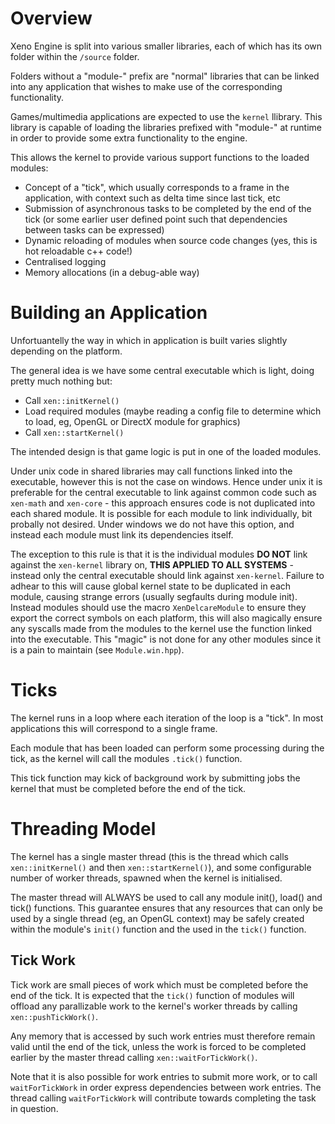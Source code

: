 * Overview

	Xeno Engine is split into various smaller libraries, each of which has its own folder within the =/source= folder.

	Folders without a "module-" prefix are "normal" libraries that can be linked into any application that wishes to make use of the corresponding functionality.

	Games/multimedia applications are expected to use the =kernel= llibrary. This library is capable of loading the libraries prefixed with "module-" at runtime in order to provide some extra functionality to the engine.

	This allows the kernel to provide various support functions to the loaded modules:
	- Concept of a "tick", which usually corresponds to a frame in the application, with context such as delta time since last tick, etc
	- Submission of asynchronous tasks to be completed by the end of the tick (or some earlier user defined point such that dependencies between tasks can be expressed)
	- Dynamic reloading of modules when source code changes (yes, this is hot reloadable c++ code!)
	- Centralised logging
	- Memory allocations (in a debug-able way)

* Building an Application

	Unfortuantelly the way in which in application is built varies slightly depending on the platform.

	The general idea is we have some central executable which is light, doing pretty much nothing but:
	- Call =xen::initKernel()=
	- Load required modules (maybe reading a config file to determine which to load, eg, OpenGL or DirectX module for graphics)
	- Call =xen::startKernel()=
	The intended design is that game logic is put in one of the loaded modules.

	Under unix code in shared libraries may call functions linked into the executable, however this is not the case on windows.
	Hence under unix it is preferable for the central executable to link against common code such as =xen-math= and =xen-core= - this approach ensures code is not duplicated into each shared module. It is possible for each module to link individually, bit probally not desired.
	Under windows we do not have this option, and instead each module must link its dependencies itself.

	The exception to this rule is that it is the individual modules *DO NOT* link against the =xen-kernel= library on, *THIS APPLIED TO ALL SYSTEMS* - instead only the central executable should link against =xen-kernel=. Failure to adhear to this will cause global kernel state to be duplicated in each module, causing strange errors (usually segfaults during module init).
	Instead modules should use the macro =XenDelcareModule= to ensure they export the correct symbols on each platform, this will also magically ensure any syscalls made from the modules to the kernel use the function linked into the executable. This "magic" is not done for any other modules since it is a pain to maintain (see =Module.win.hpp=).

* Ticks

	The kernel runs in a loop where each iteration of the loop is a "tick". In most applications this will correspond to a single frame.

	Each module that has been loaded can perform some processing during the tick, as the kernel will call the modules =.tick()= function.

	This tick function may kick of background work by submitting jobs the kernel that must be completed before the end of the tick.

* Threading Model

	The kernel has a single master thread (this is the thread which calls =xen::initKernel()= and then =xen::startKernel()=), and some configurable number of worker threads, spawned when the kernel is initialised.

	The master thread will ALWAYS be used to call any module init(), load() and tick() functions. This guarantee ensures that any resources that can only be used by a single thread (eg, an OpenGL context) may be safely created within the module's =init()= function and the used in the =tick()= function.

** Tick Work

	 Tick work are small pieces of work which must be completed before the end of the tick. It is expected that the =tick()= function of modules will offload any parallizable work to the kernel's worker threads by calling =xen::pushTickWork()=.

	 Any memory that is accessed by such work entries must therefore remain valid until the end of the tick, unless the work is forced to be completed earlier by the master thread calling ~xen::waitForTickWork()~.

	 Note that it is also possible for work entries to submit more work, or to call ~waitForTickWork~ in order express dependencies between work entries. The thread calling ~waitForTickWork~ will contribute towards completing the task in question.
